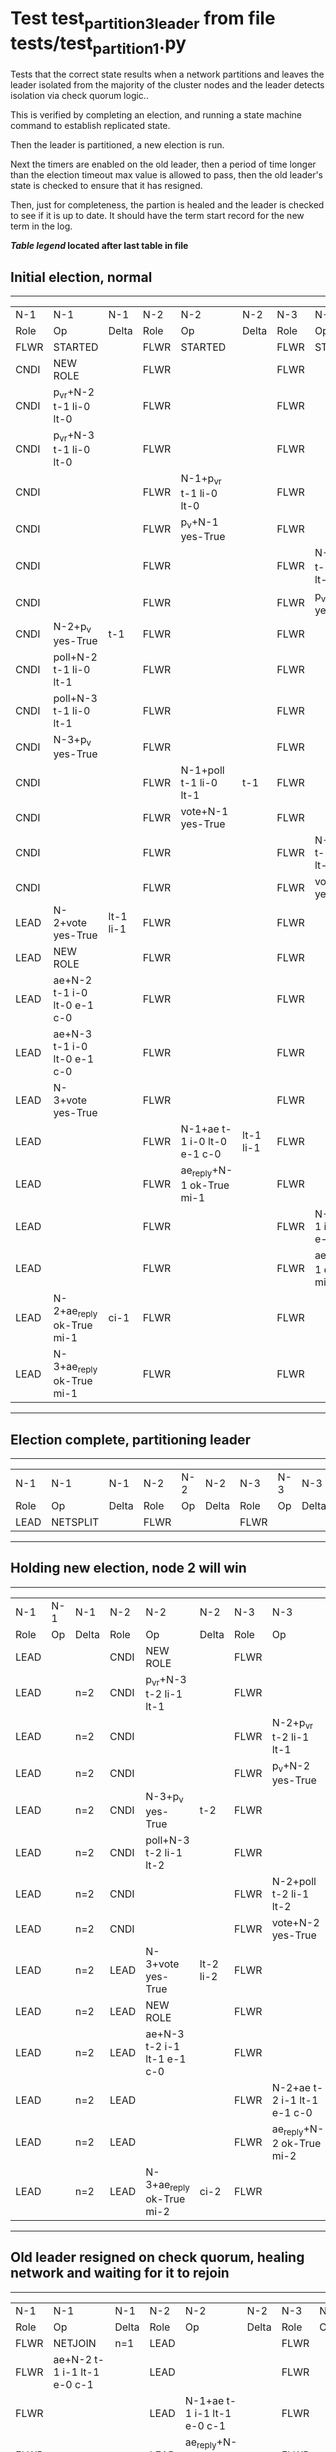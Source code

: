 * Test test_partition_3_leader from file tests/test_partition_1.py


    Tests that the correct state results when a network partitions and leaves the leader
    isolated from the majority of the cluster nodes and the leader detects isolation
    via check quorum logic..

    This is verified by completing an election, and running a state machine command to
    establish replicated state.

    Then the leader is partitioned, a new election is run.

    Next the timers are enabled on the old leader, then a period of time longer than the election
    timeout max value is allowed to pass, then the old leader's state is
    checked to ensure that it has resigned.

    Then, just for completeness, the partion is healed and the leader is checked
    to see if it is up to date. It should have the term start record for the new term in the log.
    
    


 *[[condensed Trace Table Legend][Table legend]] located after last table in file*

** Initial election, normal
--------------------------------------------------------------------------------------------------------------------------------------------------------
|  N-1   | N-1                         | N-1       | N-2   | N-2                         | N-2       | N-3   | N-3                         | N-3       |
|  Role  | Op                          | Delta     | Role  | Op                          | Delta     | Role  | Op                          | Delta     |
|  FLWR  | STARTED                     |           | FLWR  | STARTED                     |           | FLWR  | STARTED                     |           |
|  CNDI  | NEW ROLE                    |           | FLWR  |                             |           | FLWR  |                             |           |
|  CNDI  | p_v_r+N-2 t-1 li-0 lt-0     |           | FLWR  |                             |           | FLWR  |                             |           |
|  CNDI  | p_v_r+N-3 t-1 li-0 lt-0     |           | FLWR  |                             |           | FLWR  |                             |           |
|  CNDI  |                             |           | FLWR  | N-1+p_v_r t-1 li-0 lt-0     |           | FLWR  |                             |           |
|  CNDI  |                             |           | FLWR  | p_v+N-1 yes-True            |           | FLWR  |                             |           |
|  CNDI  |                             |           | FLWR  |                             |           | FLWR  | N-1+p_v_r t-1 li-0 lt-0     |           |
|  CNDI  |                             |           | FLWR  |                             |           | FLWR  | p_v+N-1 yes-True            |           |
|  CNDI  | N-2+p_v yes-True            | t-1       | FLWR  |                             |           | FLWR  |                             |           |
|  CNDI  | poll+N-2 t-1 li-0 lt-1      |           | FLWR  |                             |           | FLWR  |                             |           |
|  CNDI  | poll+N-3 t-1 li-0 lt-1      |           | FLWR  |                             |           | FLWR  |                             |           |
|  CNDI  | N-3+p_v yes-True            |           | FLWR  |                             |           | FLWR  |                             |           |
|  CNDI  |                             |           | FLWR  | N-1+poll t-1 li-0 lt-1      | t-1       | FLWR  |                             |           |
|  CNDI  |                             |           | FLWR  | vote+N-1 yes-True           |           | FLWR  |                             |           |
|  CNDI  |                             |           | FLWR  |                             |           | FLWR  | N-1+poll t-1 li-0 lt-1      | t-1       |
|  CNDI  |                             |           | FLWR  |                             |           | FLWR  | vote+N-1 yes-True           |           |
|  LEAD  | N-2+vote yes-True           | lt-1 li-1 | FLWR  |                             |           | FLWR  |                             |           |
|  LEAD  | NEW ROLE                    |           | FLWR  |                             |           | FLWR  |                             |           |
|  LEAD  | ae+N-2 t-1 i-0 lt-0 e-1 c-0 |           | FLWR  |                             |           | FLWR  |                             |           |
|  LEAD  | ae+N-3 t-1 i-0 lt-0 e-1 c-0 |           | FLWR  |                             |           | FLWR  |                             |           |
|  LEAD  | N-3+vote yes-True           |           | FLWR  |                             |           | FLWR  |                             |           |
|  LEAD  |                             |           | FLWR  | N-1+ae t-1 i-0 lt-0 e-1 c-0 | lt-1 li-1 | FLWR  |                             |           |
|  LEAD  |                             |           | FLWR  | ae_reply+N-1 ok-True mi-1   |           | FLWR  |                             |           |
|  LEAD  |                             |           | FLWR  |                             |           | FLWR  | N-1+ae t-1 i-0 lt-0 e-1 c-0 | lt-1 li-1 |
|  LEAD  |                             |           | FLWR  |                             |           | FLWR  | ae_reply+N-1 ok-True mi-1   |           |
|  LEAD  | N-2+ae_reply ok-True mi-1   | ci-1      | FLWR  |                             |           | FLWR  |                             |           |
|  LEAD  | N-3+ae_reply ok-True mi-1   |           | FLWR  |                             |           | FLWR  |                             |           |
--------------------------------------------------------------------------------------------------------------------------------------------------------
** Election complete, partitioning leader
--------------------------------------------------------------------------
|  N-1   | N-1       | N-1   | N-2   | N-2 | N-2   | N-3   | N-3 | N-3   |
|  Role  | Op        | Delta | Role  | Op  | Delta | Role  | Op  | Delta |
|  LEAD  | NETSPLIT  |       | FLWR  |     |       | FLWR  |     |       |
--------------------------------------------------------------------------
** Holding new election, node 2 will win 
----------------------------------------------------------------------------------------------------------------------------
|  N-1   | N-1 | N-1   | N-2   | N-2                         | N-2       | N-3   | N-3                         | N-3       |
|  Role  | Op  | Delta | Role  | Op                          | Delta     | Role  | Op                          | Delta     |
|  LEAD  |     |       | CNDI  | NEW ROLE                    |           | FLWR  |                             |           |
|  LEAD  |     | n=2   | CNDI  | p_v_r+N-3 t-2 li-1 lt-1     |           | FLWR  |                             |           |
|  LEAD  |     | n=2   | CNDI  |                             |           | FLWR  | N-2+p_v_r t-2 li-1 lt-1     |           |
|  LEAD  |     | n=2   | CNDI  |                             |           | FLWR  | p_v+N-2 yes-True            |           |
|  LEAD  |     | n=2   | CNDI  | N-3+p_v yes-True            | t-2       | FLWR  |                             |           |
|  LEAD  |     | n=2   | CNDI  | poll+N-3 t-2 li-1 lt-2      |           | FLWR  |                             |           |
|  LEAD  |     | n=2   | CNDI  |                             |           | FLWR  | N-2+poll t-2 li-1 lt-2      | t-2       |
|  LEAD  |     | n=2   | CNDI  |                             |           | FLWR  | vote+N-2 yes-True           |           |
|  LEAD  |     | n=2   | LEAD  | N-3+vote yes-True           | lt-2 li-2 | FLWR  |                             |           |
|  LEAD  |     | n=2   | LEAD  | NEW ROLE                    |           | FLWR  |                             |           |
|  LEAD  |     | n=2   | LEAD  | ae+N-3 t-2 i-1 lt-1 e-1 c-0 |           | FLWR  |                             |           |
|  LEAD  |     | n=2   | LEAD  |                             |           | FLWR  | N-2+ae t-2 i-1 lt-1 e-1 c-0 | lt-2 li-2 |
|  LEAD  |     | n=2   | LEAD  |                             |           | FLWR  | ae_reply+N-2 ok-True mi-2   |           |
|  LEAD  |     | n=2   | LEAD  | N-3+ae_reply ok-True mi-2   | ci-2      | FLWR  |                             |           |
----------------------------------------------------------------------------------------------------------------------------
** Old leader resigned on check quorum, healing network and waiting for it to rejoin
-----------------------------------------------------------------------------------------------------------------------------------------------------
|  N-1   | N-1                         | N-1            | N-2   | N-2                         | N-2   | N-3   | N-3                         | N-3   |
|  Role  | Op                          | Delta          | Role  | Op                          | Delta | Role  | Op                          | Delta |
|  FLWR  | NETJOIN                     | n=1            | LEAD  |                             |       | FLWR  |                             |       |
|  FLWR  | ae+N-2 t-1 i-1 lt-1 e-0 c-1 |                | LEAD  |                             |       | FLWR  |                             |       |
|  FLWR  |                             |                | LEAD  | N-1+ae t-1 i-1 lt-1 e-0 c-1 |       | FLWR  |                             |       |
|  FLWR  |                             |                | LEAD  | ae_reply+N-1 ok-False mi-2  |       | FLWR  |                             |       |
|  FLWR  | N-2+ae_reply ok-False mi-2  | t-2            | LEAD  |                             |       | FLWR  |                             |       |
|  FLWR  | ae+N-3 t-1 i-1 lt-1 e-0 c-1 |                | LEAD  |                             |       | FLWR  |                             |       |
|  FLWR  |                             |                | LEAD  |                             |       | FLWR  | N-1+ae t-1 i-1 lt-1 e-0 c-1 |       |
|  FLWR  |                             |                | LEAD  |                             |       | FLWR  | ae_reply+N-1 ok-False mi-2  |       |
|  FLWR  | N-3+ae_reply ok-False mi-2  |                | LEAD  |                             |       | FLWR  |                             |       |
|  FLWR  | ae+N-2 t-1 i-1 lt-1 e-0 c-1 |                | LEAD  |                             |       | FLWR  |                             |       |
|  FLWR  |                             |                | LEAD  | N-1+ae t-1 i-1 lt-1 e-0 c-1 |       | FLWR  |                             |       |
|  FLWR  |                             |                | LEAD  | ae_reply+N-1 ok-False mi-2  |       | FLWR  |                             |       |
|  FLWR  | N-2+ae_reply ok-False mi-2  |                | LEAD  |                             |       | FLWR  |                             |       |
|  FLWR  | ae+N-3 t-1 i-1 lt-1 e-0 c-1 |                | LEAD  |                             |       | FLWR  |                             |       |
|  FLWR  |                             |                | LEAD  |                             |       | FLWR  | N-1+ae t-1 i-1 lt-1 e-0 c-1 |       |
|  FLWR  |                             |                | LEAD  |                             |       | FLWR  | ae_reply+N-1 ok-False mi-2  |       |
|  FLWR  | N-3+ae_reply ok-False mi-2  |                | LEAD  |                             |       | FLWR  |                             |       |
|  FLWR  | ae+N-2 t-1 i-1 lt-1 e-0 c-1 |                | LEAD  |                             |       | FLWR  |                             |       |
|  FLWR  |                             |                | LEAD  | N-1+ae t-1 i-1 lt-1 e-0 c-1 |       | FLWR  |                             |       |
|  FLWR  |                             |                | LEAD  | ae_reply+N-1 ok-False mi-2  |       | FLWR  |                             |       |
|  FLWR  | N-2+ae_reply ok-False mi-2  |                | LEAD  |                             |       | FLWR  |                             |       |
|  FLWR  | ae+N-3 t-1 i-1 lt-1 e-0 c-1 |                | LEAD  |                             |       | FLWR  |                             |       |
|  FLWR  |                             |                | LEAD  |                             |       | FLWR  | N-1+ae t-1 i-1 lt-1 e-0 c-1 |       |
|  FLWR  |                             |                | LEAD  |                             |       | FLWR  | ae_reply+N-1 ok-False mi-2  |       |
|  FLWR  | N-3+ae_reply ok-False mi-2  |                | LEAD  |                             |       | FLWR  |                             |       |
|  FLWR  | ae+N-2 t-1 i-1 lt-1 e-0 c-1 |                | LEAD  |                             |       | FLWR  |                             |       |
|  FLWR  |                             |                | LEAD  | N-1+ae t-1 i-1 lt-1 e-0 c-1 |       | FLWR  |                             |       |
|  FLWR  |                             |                | LEAD  | ae_reply+N-1 ok-False mi-2  |       | FLWR  |                             |       |
|  FLWR  | N-2+ae_reply ok-False mi-2  |                | LEAD  |                             |       | FLWR  |                             |       |
|  FLWR  | ae+N-3 t-1 i-1 lt-1 e-0 c-1 |                | LEAD  |                             |       | FLWR  |                             |       |
|  FLWR  |                             |                | LEAD  |                             |       | FLWR  | N-1+ae t-1 i-1 lt-1 e-0 c-1 |       |
|  FLWR  |                             |                | LEAD  |                             |       | FLWR  | ae_reply+N-1 ok-False mi-2  |       |
|  FLWR  | N-3+ae_reply ok-False mi-2  |                | LEAD  |                             |       | FLWR  |                             |       |
|  FLWR  | ae+N-2 t-1 i-1 lt-1 e-0 c-1 |                | LEAD  |                             |       | FLWR  |                             |       |
|  FLWR  |                             |                | LEAD  | N-1+ae t-1 i-1 lt-1 e-0 c-1 |       | FLWR  |                             |       |
|  FLWR  |                             |                | LEAD  | ae_reply+N-1 ok-False mi-2  |       | FLWR  |                             |       |
|  FLWR  | N-2+ae_reply ok-False mi-2  |                | LEAD  |                             |       | FLWR  |                             |       |
|  FLWR  | ae+N-3 t-1 i-1 lt-1 e-0 c-1 |                | LEAD  |                             |       | FLWR  |                             |       |
|  FLWR  |                             |                | LEAD  |                             |       | FLWR  | N-1+ae t-1 i-1 lt-1 e-0 c-1 |       |
|  FLWR  |                             |                | LEAD  |                             |       | FLWR  | ae_reply+N-1 ok-False mi-2  |       |
|  FLWR  | N-3+ae_reply ok-False mi-2  |                | LEAD  |                             |       | FLWR  |                             |       |
|  FLWR  | ae+N-2 t-1 i-1 lt-1 e-0 c-1 |                | LEAD  |                             |       | FLWR  |                             |       |
|  FLWR  |                             |                | LEAD  | N-1+ae t-1 i-1 lt-1 e-0 c-1 |       | FLWR  |                             |       |
|  FLWR  |                             |                | LEAD  | ae_reply+N-1 ok-False mi-2  |       | FLWR  |                             |       |
|  FLWR  | N-2+ae_reply ok-False mi-2  |                | LEAD  |                             |       | FLWR  |                             |       |
|  FLWR  | ae+N-3 t-1 i-1 lt-1 e-0 c-1 |                | LEAD  |                             |       | FLWR  |                             |       |
|  FLWR  |                             |                | LEAD  |                             |       | FLWR  | N-1+ae t-1 i-1 lt-1 e-0 c-1 |       |
|  FLWR  |                             |                | LEAD  |                             |       | FLWR  | ae_reply+N-1 ok-False mi-2  |       |
|  FLWR  | N-3+ae_reply ok-False mi-2  |                | LEAD  |                             |       | FLWR  |                             |       |
|  FLWR  | ae+N-2 t-1 i-1 lt-1 e-0 c-1 |                | LEAD  |                             |       | FLWR  |                             |       |
|  FLWR  |                             |                | LEAD  | N-1+ae t-1 i-1 lt-1 e-0 c-1 |       | FLWR  |                             |       |
|  FLWR  |                             |                | LEAD  | ae_reply+N-1 ok-False mi-2  |       | FLWR  |                             |       |
|  FLWR  | N-2+ae_reply ok-False mi-2  |                | LEAD  |                             |       | FLWR  |                             |       |
|  FLWR  | ae+N-3 t-1 i-1 lt-1 e-0 c-1 |                | LEAD  |                             |       | FLWR  |                             |       |
|  FLWR  |                             |                | LEAD  |                             |       | FLWR  | N-1+ae t-1 i-1 lt-1 e-0 c-1 |       |
|  FLWR  |                             |                | LEAD  |                             |       | FLWR  | ae_reply+N-1 ok-False mi-2  |       |
|  FLWR  | N-3+ae_reply ok-False mi-2  |                | LEAD  |                             |       | FLWR  |                             |       |
|  FLWR  | ae+N-2 t-1 i-1 lt-1 e-0 c-1 |                | LEAD  |                             |       | FLWR  |                             |       |
|  FLWR  |                             |                | LEAD  | N-1+ae t-1 i-1 lt-1 e-0 c-1 |       | FLWR  |                             |       |
|  FLWR  |                             |                | LEAD  | ae_reply+N-1 ok-False mi-2  |       | FLWR  |                             |       |
|  FLWR  | N-2+ae_reply ok-False mi-2  |                | LEAD  |                             |       | FLWR  |                             |       |
|  FLWR  | ae+N-3 t-1 i-1 lt-1 e-0 c-1 |                | LEAD  |                             |       | FLWR  |                             |       |
|  FLWR  |                             |                | LEAD  |                             |       | FLWR  | N-1+ae t-1 i-1 lt-1 e-0 c-1 |       |
|  FLWR  |                             |                | LEAD  |                             |       | FLWR  | ae_reply+N-1 ok-False mi-2  |       |
|  FLWR  | N-3+ae_reply ok-False mi-2  |                | LEAD  |                             |       | FLWR  |                             |       |
|  FLWR  |                             |                | LEAD  | ae+N-1 t-2 i-2 lt-2 e-0 c-2 |       | FLWR  |                             |       |
|  FLWR  | N-2+ae t-2 i-2 lt-2 e-0 c-2 |                | LEAD  |                             |       | FLWR  |                             |       |
|  FLWR  | ae_reply+N-2 ok-False mi-1  |                | LEAD  |                             |       | FLWR  |                             |       |
|  FLWR  |                             |                | LEAD  | N-1+ae_reply ok-False mi-1  |       | FLWR  |                             |       |
|  FLWR  |                             |                | LEAD  | ae+N-3 t-2 i-2 lt-2 e-0 c-2 |       | FLWR  |                             |       |
|  FLWR  |                             |                | LEAD  |                             |       | FLWR  | N-2+ae t-2 i-2 lt-2 e-0 c-2 | ci-2  |
|  FLWR  |                             |                | LEAD  |                             |       | FLWR  | ae_reply+N-2 ok-True mi-2   |       |
|  FLWR  |                             |                | LEAD  | N-3+ae_reply ok-True mi-2   |       | FLWR  |                             |       |
|  FLWR  |                             |                | LEAD  | ae+N-1 t-2 i-1 lt-1 e-1 c-2 |       | FLWR  |                             |       |
|  FLWR  | N-2+ae t-2 i-1 lt-1 e-1 c-2 | lt-2 li-2 ci-2 | LEAD  |                             |       | FLWR  |                             |       |
|  FLWR  | ae_reply+N-2 ok-True mi-2   |                | LEAD  |                             |       | FLWR  |                             |       |
|  FLWR  |                             |                | LEAD  | N-1+ae_reply ok-True mi-2   |       | FLWR  |                             |       |
|  FLWR  |                             |                | LEAD  | ae+N-1 t-2 i-2 lt-2 e-0 c-2 |       | FLWR  |                             |       |
-----------------------------------------------------------------------------------------------------------------------------------------------------
** test_partition_3_leader
--------------------------------------------------------------------------------------------------------------------------------------------
|  N-1   | N-1                         | N-1   | N-2   | N-2                         | N-2   | N-3   | N-3                         | N-3   |
|  Role  | Op                          | Delta | Role  | Op                          | Delta | Role  | Op                          | Delta |
|  FLWR  | N-2+ae t-2 i-2 lt-2 e-0 c-2 |       | LEAD  |                             |       | FLWR  |                             |       |
|  FLWR  | ae_reply+N-2 ok-True mi-2   |       | LEAD  |                             |       | FLWR  |                             |       |
|  FLWR  |                             |       | LEAD  | N-1+ae_reply ok-True mi-2   |       | FLWR  |                             |       |
|  FLWR  |                             |       | LEAD  | ae+N-3 t-2 i-2 lt-2 e-0 c-2 |       | FLWR  |                             |       |
|  FLWR  |                             |       | LEAD  |                             |       | FLWR  | N-2+ae t-2 i-2 lt-2 e-0 c-2 |       |
|  FLWR  |                             |       | LEAD  |                             |       | FLWR  | ae_reply+N-2 ok-True mi-2   |       |
|  FLWR  |                             |       | LEAD  | N-3+ae_reply ok-True mi-2   |       | FLWR  |                             |       |
--------------------------------------------------------------------------------------------------------------------------------------------


* Condensed Trace Table Legend
All the items in these legends labeled N-X are placeholders for actual node id values,
actual values will be N-1, N-2, N-3, etc. up to the number of nodes in the cluster. Yes, One based, not zero.

| Column Label | Description  | Details                                                                      |
| N-X Role     | Raft Role    | FLWR is Follower CNDI is Candidate LEAD is Leader                            |
| N-X Op       | Activity     | Describes a traceable event at this node, see separate table below           |
| N-X Delta    | State change | Describes any change in state since previous trace, see separate table below |


** "Op" Column detail legend
| Value        | Meaning                                                                                      |
| STARTED      | Simulated node starting with empty log, term is 0                                            |
| CMD START    | Simulated client requested that a node (usually leader, but not for all tests) run a command |
| CMD DONE     | The previous requested command is finished, whether complete, rejected, failed, whatever     |
| CRASH        | Simulating node has simulated a crash                                                        |
| RESTART      | Previously crashed node has restarted. Look at delta column to see effects on log, if any    |
| NEW ROLE     | The node has changed Raft role since last trace line                                         |
| NETSPLIT     | The node has been partitioned away from the majority network                                 |
| NETJOIN      | The node has rejoined the majority network                                                   |
| ae-N-X       | Node has sent append_entries message to N-X, next line in this table explains                |
| (continued)  | t-1 means current term is 1, i-1 means prevLogIndex is 1, lt-1 means prevLogTerm is 1        |
| (continued)  | c-1 means sender's commitIndex is 1,                                                         |
| (continued)  | e-2 means that the entries list in the message is 2 items long. eXo-0 is a heartbeat         |
| N-X-ae_reply | Node has received the response to an append_entries message, details in continued lines      |
| (continued)  | ok-(True or False) means that entries were saved or not, mi-3 says log max index is 3        |
| poll-N-X     | Node has sent request_vote to N-X, t-1 means current term is 1 (continued next line)         |
| (continued)  | li-0 means prevLogIndex is 0, lt-0 means prevLogTerm is 0                                    |
| N-X-vote     | Node has received request_vote response from N-X, yes-(True or False) indicates vote value   |
| p_v_r-N-X    | Node has sent pre_vote_request to N-X, t-1 means proposed term is 1 (continued next line)    |
| (continued)  | li-0 means prevLogIndex is 0, lt-0 means prevLogTerm is 0                                    |
| N-X-p_v      | Node has received pre_vote_response from N-X, yes-(True or False) indicates vote value       |
| m_c-N-X      | Node has sent memebership change to N-X op is add or remove and n is the node affected       |
| N-X-m_cr     | Node has received membership change response from N-X, ok indicates success value            |
| p_t-N-X      | Node has sent power transfer command N-X so node should assume power                         |
| N-X-p_tr     | Node has received power transfer response from N-X, ok indicates success value               |
| sn-N-X       | Node has sent snopshot copy command N-X so X node should apply it to local snapshot          |
| N-X>snr      | Node has received snapshot response from N-X, s indicates success value                      |

** "Delta" Column detail legend
Any item in this column indicates that the value of that item has changed since the last trace line

| Item | Meaning                                                                                                                         |
| t-X  | Term has changed to X                                                                                                           |
| lt-X | prevLogTerm has changed to X, indicating a log record has been stored                                                           |
| li-X | prevLogIndex has changed to X, indicating a log record has been stored                                                          |
| ci-X | Indicates commitIndex has changed to X, meaning log record has been committed, and possibly applied depending on type of record |
| n-X  | Indicates a change in networks status, X-1 means re-joined majority network, X-2 means partitioned to minority network          |

** Notes about interpreting traces
The way in which the traces are collected can occasionally obscure what is going on. A case in point is the commit of records at followers.
The commit process is triggered by an append_entries message arriving at the follower with a commitIndex value that exceeds the local
commit index, and that matches a record in the local log. This starts the commit process AFTER the response message is sent. You might
be expecting it to be prior to sending the response, in bound, as is often said. Whether this is expected behavior is not called out
as an element of the Raft protocol. It is certainly not required, however, as the follower doesn't report the commit index back to the
leader.

The definition of the commit state for a record is that a majority of nodes (leader and followers) have saved the record. Once
the leader detects this it applies and commits the record. At some point it will send another append_entries to the followers and they
will apply and commit. Or, if the leader dies before doing this, the next leader will commit by implication when it sends a term start
log record.

So when you are looking at the traces, you should not expect to see the commit index increas at a follower until some other message
traffic occurs, because the tracing function only checks the commit index at message transmission boundaries.






